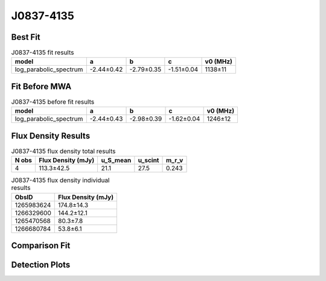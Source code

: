 .. _J0837-4135:
J0837-4135
==========

Best Fit
--------
.. image:: best_fits/J0837-4135_log_parabolic_spectrum_fit.png
  :width: 800

.. csv-table:: J0837-4135 fit results
   :header: "model","a","b","c","v0 (MHz)"

   "log_parabolic_spectrum","-2.44±0.42","-2.79±0.35","-1.51±0.04","1138±11"

Fit Before MWA
--------------
.. image:: before_mwa/J0837-4135_log_parabolic_spectrum_fit.png
  :width: 800

.. csv-table:: J0837-4135 before fit results
   :header: "model","a","b","c","v0 (MHz)"

   "log_parabolic_spectrum","-2.44±0.43","-2.98±0.39","-1.62±0.04","1246±12"


Flux Density Results
--------------------
.. csv-table:: J0837-4135 flux density total results
   :header: "N obs", "Flux Density (mJy)", "u_S_mean", "u_scint", "m_r_v"

   "4",  "113.3±42.5", "21.1", "27.5", "0.243"

.. csv-table:: J0837-4135 flux density individual results
   :header: "ObsID", "Flux Density (mJy)"

    "1265983624", "174.8±14.3"
    "1266329600", "144.2±12.1"
    "1265470568", "80.3±7.8"
    "1266680784", "53.8±6.1"

Comparison Fit
--------------
.. image:: comparison_fits/J0837-4135_comparison_fit.png
  :width: 800

Detection Plots
---------------

.. image:: detection_plots/1265983624_J0837-4135.prepfold.png
  :width: 800

.. image:: on_pulse_plots/1265983624_J0837-4135_1024_bins_gaussian_components.png
  :width: 800
.. image:: detection_plots/1266329600_J0837-4135.prepfold.png
  :width: 800

.. image:: on_pulse_plots/1266329600_J0837-4135_1024_bins_gaussian_components.png
  :width: 800
.. image:: detection_plots/1265470568_J0837-4135.prepfold.png
  :width: 800

.. image:: on_pulse_plots/1265470568_J0837-4135_1024_bins_gaussian_components.png
  :width: 800
.. image:: detection_plots/1266680784_J0837-4135.prepfold.png
  :width: 800

.. image:: on_pulse_plots/1266680784_J0837-4135_1024_bins_gaussian_components.png
  :width: 800